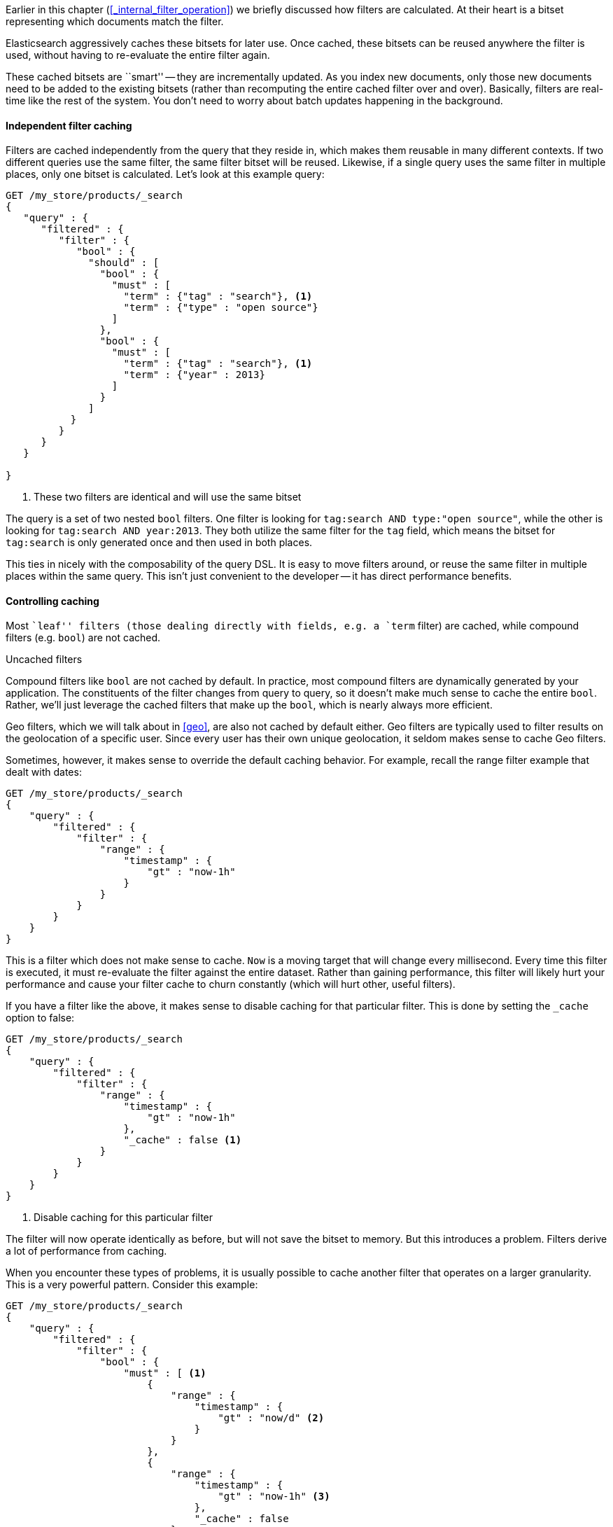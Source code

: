 
Earlier in this chapter (<<_internal_filter_operation>>) we briefly discussed
how filters are calculated.  At their heart is a bitset representing which
documents match the filter.

Elasticsearch aggressively caches these bitsets for later use.  Once cached,
these bitsets can be reused anywhere the filter is used, without having to
re-evaluate the entire filter again.

These cached bitsets are ``smart'' -- they are incrementally updated.  
As you index new documents, only those new documents need to be added to the
existing bitsets (rather than recomputing the entire cached filter over and over).
Basically,  filters  are real-time like the rest of the system.  
You don't need to worry about batch updates happening in the background.

==== Independent filter caching

Filters are cached independently from the query that they
reside in, which makes them reusable in many different contexts.  
If two different queries use the same filter, the same filter bitset will be 
reused.  Likewise, if a single query uses the same filter in multiple places,
only one bitset is calculated.  Let's look at this example query:

[source,js]
--------------------------------------------------
GET /my_store/products/_search
{
   "query" : {
      "filtered" : {
         "filter" : {
            "bool" : {
              "should" : [
                "bool" : {
                  "must" : [
                    "term" : {"tag" : "search"}, <1>
                    "term" : {"type" : "open source"}
                  ]  
                },
                "bool" : {
                  "must" : [
                    "term" : {"tag" : "search"}, <1>
                    "term" : {"year" : 2013}
                  ]  
                }
              ]
           }
         }
      }
   }
   
}
--------------------------------------------------
<1> These two filters are identical and will use the same bitset

The query is a set of two nested `bool` filters.  One filter is looking for
`tag:search AND type:"open source"`, while the other is looking for `tag:search
AND year:2013`.  They both utilize the same filter for the `tag` field, 
which means the bitset for `tag:search` is only generated once and then used
in both places.

This ties in nicely with the composability of the query DSL.  It is easy to
move filters around, or reuse the same filter in multiple places within the
same query.  This isn't just convenient to the developer -- it has direct
performance benefits.

==== Controlling caching

Most ``leaf'' filters (those dealing directly with fields, e.g. a `term`
filter) are cached, while compound filters (e.g. `bool`) are not cached.

.Uncached filters
****
Compound filters like `bool` are not cached by default. In practice, most compound
filters are dynamically generated by your application.  The constituents of the
filter changes from query to query, so it doesn't make much sense to cache the
entire `bool`.  Rather, we'll just leverage the cached filters that make up
the `bool`, which is nearly always more efficient.

Geo filters, which we will talk about in <<geo>>, are also not cached by default
either.  Geo filters are typically used to filter results on the geolocation of a 
specific user.  Since every user has their own unique
geolocation, it seldom makes sense to cache Geo filters.
****

Sometimes, however, it makes sense to override the default caching behavior.
For example, recall the range filter example that dealt with dates:

[source,js]
--------------------------------------------------
GET /my_store/products/_search
{
    "query" : {
        "filtered" : {
            "filter" : {
                "range" : {
                    "timestamp" : {
                        "gt" : "now-1h"
                    } 
                }
            }
        }
    }
}
--------------------------------------------------

This is a filter which does not make sense to cache.  `Now` is a moving target 
that will change every millisecond.  Every time this filter is executed, it must 
re-evaluate the filter against the entire dataset.  Rather than gaining 
performance, this filter will likely hurt your performance and cause your filter 
cache to churn constantly (which will hurt other, useful filters).

If you have a filter like the above, it makes sense to disable caching for that
particular filter.  This is done by setting the `_cache` option to false:

[source,js]
--------------------------------------------------
GET /my_store/products/_search
{
    "query" : {
        "filtered" : {
            "filter" : {
                "range" : {
                    "timestamp" : {
                        "gt" : "now-1h"
                    },
                    "_cache" : false <1>
                }
            }
        }
    }
}
--------------------------------------------------
<1> Disable caching for this particular filter

The filter will now operate identically as before, but will not save the bitset
to memory.  But this introduces a problem.  Filters derive a lot of performance 
from caching.

When you encounter these types of problems, it is usually possible to cache
another filter that operates on a larger granularity.  This is a very 
powerful pattern.  Consider this example:


[source,js]
--------------------------------------------------
GET /my_store/products/_search
{
    "query" : {
        "filtered" : {
            "filter" : {
                "bool" : {
                    "must" : [ <1>
                        {
                            "range" : {
                                "timestamp" : {
                                    "gt" : "now/d" <2>
                                }
                            }
                        },
                        {
                            "range" : {
                                "timestamp" : {
                                    "gt" : "now-1h" <3>
                                },
                                "_cache" : false 
                            }
                        }
                    ]
                }
                
            }
        }
    }
}
--------------------------------------------------
<1> We are using a `bool` filter to combine two filters that both must match
<2> The first `range` filter has a one-day granularity (`/d` floors the value
to today).  This filter is cached. Note the order is important here: we want the
1-day filter to execute first, to limit the number of results seen by the 1-hr
filter
<3> The second `range` filter has our previous one-hour granularity, which we
don't cache

The first `range` filter has the granularity of a single day. Since the value of 
`now` is floored to today, it remains static until tomorrow.  This makes the 
filter useful for 24 hours.  The cached filter is likely to be reused throughout 
the course of the day.  

The second `range` is our one-hour granularity filter which has a "moving"
`now`.  Unlike the first filter, this `now` is not floored, which means it changes
every millisecond.  This filter is not worth caching (since it changes so often),
therefore we set `_cache: false`.

By combining a "large granularity" filter with a "small granularity", we can 
leverage the performance benefits of filters while still avoiding the cache
churn problem.  

The first filter will eliminates everything older than today (which can be many
documents), while the second filter will fine-tune the remaining
results.

==== Term's Execution Mode

The `terms` filter can be used for different purposes.  You could be filtering
a list of tags which changes every time the query is executed.  Or we could
be filtering an enumeration which stays constant for every query.

In the first circumstance, it is more efficient to cache the individual tags
independently of each other and then combine their bitsets to calculate
the final results.  In the second circumstance, it is more efficient
to cache all the enumerations together as a single bitset, since they always 
appear as a group.

We can control this behavior with an option called `execution_mode`.
By default the execution mode is `plain`, which caches all the individual terms 
together.

As the `terms` filter is evaluating each individual term, it maintains a single
bitset which is modified.  Imagine we have four documents, and are looking for
the terms `abc` and `xyz`:

1. The term `abc` is found in the first document.  The bitset is now [1,0,0,0]
2. The term `xyz` is found in the third document.  The bitset is now [1,0,1,0]

When the filter is done executing, you are left with a single bitset that 
represents the union of _all_ the terms.

The other option is called `bool`, and it maintains a unique bitset for each
individual term.  Instead of modifying a single bitset, each term gets its own
bitset.  These bitsets are then cached individually in memory.  Using the same
example as above:

1. The term `abc` is found in the first document.  The bitsets are now 
abc:[1,0,0,0] xyz:[0,0,0,0]
2. The term `xyz` is found in the third document.  The bitsets are now 
abc:[1,0,0,0] xyz:[0,0,1,0]

These two bitsets are cached individually in memory, and the result of the filter
is the bitwise AND of both bitsets (equaling `[1,0,1,0]`).

So which do you pick?  The default execution mode (`plain`) works very well
in the majority of cases.  If you are unsure, just stick with the default.
The reason to choose `bool` over `plain` is based on how often terms clump
together in your filters.

If the same set of terms always appear together in your `terms` filter, caching
the "total" set via `plain` will be the most efficient.  If, instead, terms are
rarely arranged in the same combination, use `bool`.  Whe the terms are constantly
changing,  the "total" set of terms will rarely be used again (much like we 
discussed with the range filter on time).  It makes more sense to cache the 
bitsets independently to avoid cache churn.



